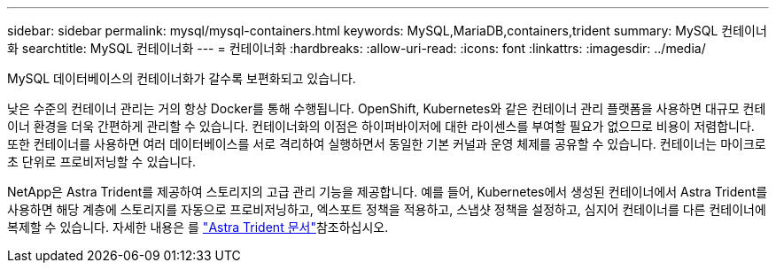 ---
sidebar: sidebar 
permalink: mysql/mysql-containers.html 
keywords: MySQL,MariaDB,containers,trident 
summary: MySQL 컨테이너화 
searchtitle: MySQL 컨테이너화 
---
= 컨테이너화
:hardbreaks:
:allow-uri-read: 
:icons: font
:linkattrs: 
:imagesdir: ../media/


[role="lead"]
MySQL 데이터베이스의 컨테이너화가 갈수록 보편화되고 있습니다.

낮은 수준의 컨테이너 관리는 거의 항상 Docker를 통해 수행됩니다. OpenShift, Kubernetes와 같은 컨테이너 관리 플랫폼을 사용하면 대규모 컨테이너 환경을 더욱 간편하게 관리할 수 있습니다. 컨테이너화의 이점은 하이퍼바이저에 대한 라이센스를 부여할 필요가 없으므로 비용이 저렴합니다. 또한 컨테이너를 사용하면 여러 데이터베이스를 서로 격리하여 실행하면서 동일한 기본 커널과 운영 체제를 공유할 수 있습니다. 컨테이너는 마이크로초 단위로 프로비저닝할 수 있습니다.

NetApp은 Astra Trident를 제공하여 스토리지의 고급 관리 기능을 제공합니다. 예를 들어, Kubernetes에서 생성된 컨테이너에서 Astra Trident를 사용하면 해당 계층에 스토리지를 자동으로 프로비저닝하고, 엑스포트 정책을 적용하고, 스냅샷 정책을 설정하고, 심지어 컨테이너를 다른 컨테이너에 복제할 수 있습니다. 자세한 내용은 를 link:https://docs.netapp.com/us-en/trident/index.html["Astra Trident 문서"^]참조하십시오.
